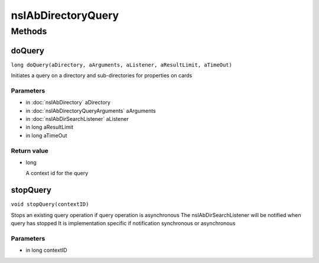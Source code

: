 ===================
nsIAbDirectoryQuery
===================


Methods
=======

doQuery
-------

``long doQuery(aDirectory, aArguments, aListener, aResultLimit, aTimeOut)``

Initiates a query on a directory and sub-directories for properties
on cards

Parameters
^^^^^^^^^^

* in :doc:`nsIAbDirectory` aDirectory
* in :doc:`nsIAbDirectoryQueryArguments` aArguments
* in :doc:`nsIAbDirSearchListener` aListener
* in long aResultLimit
* in long aTimeOut

Return value
^^^^^^^^^^^^

* long

  A context id for the query

stopQuery
---------

``void stopQuery(contextID)``

Stops an existing query operation if
query operation is asynchronous
The nsIAbDirSearchListener will
be notified when query has stopped
It is implementation specific if notification
synchronous or asynchronous

Parameters
^^^^^^^^^^

* in long contextID
